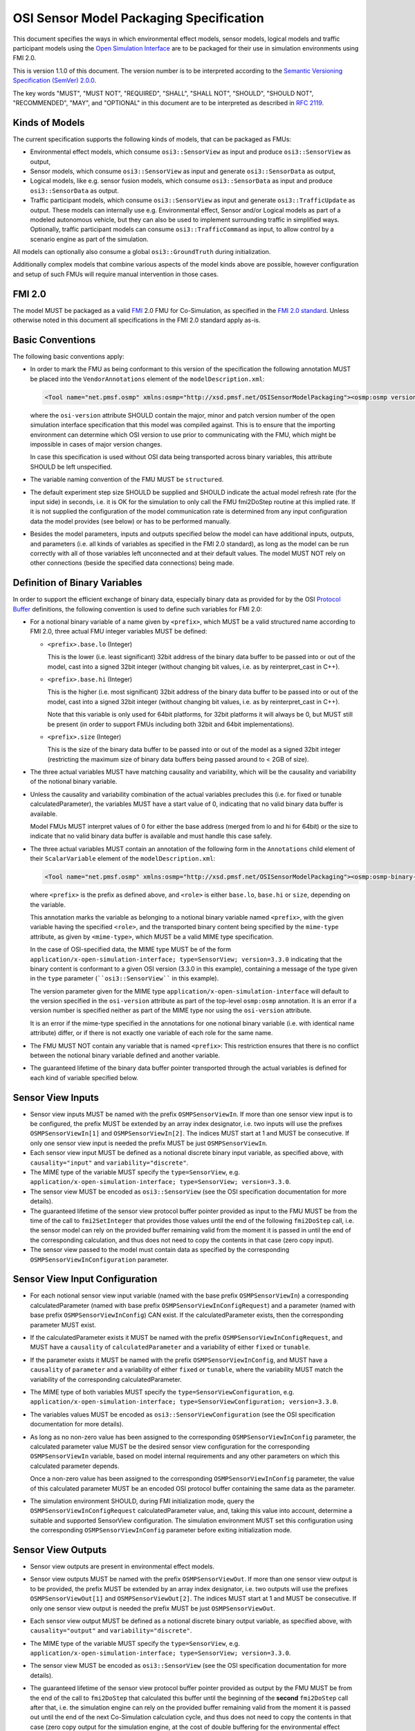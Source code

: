 OSI Sensor Model Packaging Specification
========================================

This document specifies the ways in which environmental effect models,
sensor models, logical models and traffic participant models using the
`Open Simulation Interface`_ are to be packaged for their use in simulation 
environments using FMI 2.0.

This is version 1.1.0 of this document. The version number is to be
interpreted according to the `Semantic Versioning Specification (SemVer)
2.0.0`_.

The key words "MUST", "MUST NOT", "REQUIRED", "SHALL", "SHALL NOT",
"SHOULD", "SHOULD NOT", "RECOMMENDED", "MAY", and "OPTIONAL" in this
document are to be interpreted as described in `RFC 2119`_.

Kinds of Models
---------------

The current specification supports the following kinds of models, that
can be packaged as FMUs:

-  Environmental effect models, which consume ``osi3::SensorView`` as input
   and produce ``osi3::SensorView`` as output,

-  Sensor models, which consume ``osi3::SensorView`` as input and generate
   ``osi3::SensorData`` as output, 

-  Logical models, like e.g. sensor fusion models, which consume
   ``osi3::SensorData`` as input and produce ``osi3::SensorData`` as output.

-  Traffic participant models, which consume ``osi3::SensorView`` as input
   and generate ``osi3::TrafficUpdate`` as output.  These models can
   internally use e.g. Environmental effect, Sensor and/or Logical models
   as part of a modeled autonomous vehicle, but they can also be used to
   implement surrounding traffic in simplified ways.  Optionally, traffic
   participant models can consume ``osi3::TrafficCommand`` as input, to
   allow control by a scenario engine as part of the simulation.

All models can optionally also consume a global ``osi3::GroundTruth``
during initialization.

Additionally complex models that combine various aspects of the model
kinds above are possible, however configuration and setup of such FMUs
will require manual intervention in those cases.

.. _fmi-20:

FMI 2.0
-------

The model MUST be packaged as a valid `FMI`_ 2.0 FMU for Co-Simulation,
as specified in the `FMI 2.0 standard`_. Unless otherwise noted in this
document all specifications in the FMI 2.0 standard apply as-is.

Basic Conventions
-----------------

The following basic conventions apply:

-  In order to mark the FMU as being conformant to this version of the
   specification the following annotation MUST be placed into the
   ``VendorAnnotations`` element of the ``modelDescription.xml``:

   .. code:: XML

      <Tool name="net.pmsf.osmp" xmlns:osmp="http://xsd.pmsf.net/OSISensorModelPackaging"><osmp:osmp version="1.1.0" osi-version="3.3.0"/></Tool>

   where the ``osi-version`` attribute SHOULD contain the major, minor
   and patch version number of the open simulation interface
   specification that this model was compiled against. This is to ensure
   that the importing environment can determine which OSI version to use
   prior to communicating with the FMU, which might be impossible in
   cases of major version changes.

   In case this specification is used without OSI data being transported
   across binary variables, this attribute SHOULD be left unspecified.

-  The variable naming convention of the FMU MUST be ``structured``.

-  The default experiment step size SHOULD be supplied and SHOULD
   indicate the actual model refresh rate (for the input side) in
   seconds, i.e. it is OK for the simulation to only call the FMU
   fmi2DoStep routine at this implied rate. If it is not supplied the
   configuration of the model communication rate is determined from any
   input configuration data the model provides (see below) or has to be
   performed manually.

-  Besides the model parameters, inputs and outputs specified below the
   model can have additional inputs, outputs, and parameters (i.e. all
   kinds of variables as specified in the FMI 2.0 standard), as long as
   the model can be run correctly with all of those variables left
   unconnected and at their default values. The model MUST NOT rely on
   other connections (beside the specified data connections) being made.

Definition of Binary Variables
------------------------------

In order to support the efficient exchange of binary data, especially
binary data as provided for by the OSI `Protocol Buffer <https://developers.google.com/protocol-buffers>`_ definitions,
the following convention is used to define such variables for FMI 2.0:

-  For a notional binary variable of a name given by ``<prefix>``, which
   MUST be a valid structured name according to FMI 2.0, three actual
   FMU integer variables MUST be defined:

   -  ``<prefix>.base.lo`` (Integer)

      This is the lower (i.e. least significant) 32bit address of the
      binary data buffer to be passed into or out of the model, cast
      into a signed 32bit integer (without changing bit values, i.e. as
      by reinterpret_cast in C++).

   -  ``<prefix>.base.hi`` (Integer)

      This is the higher (i.e. most significant) 32bit address of the
      binary data buffer to be passed into or out of the model, cast
      into a signed 32bit integer (without changing bit values, i.e. as
      by reinterpret_cast in C++).

      Note that this variable is only used for 64bit platforms, for
      32bit platforms it will always be 0, but MUST still be present (in
      order to support FMUs including both 32bit and 64bit
      implementations).

   -  ``<prefix>.size`` (Integer)

      This is the size of the binary data buffer to be passed into or
      out of the model as a signed 32bit integer (restricting the
      maximum size of binary data buffers being passed around to < 2GB
      of size).

-  The three actual variables MUST have matching causality and
   variability, which will be the causality and variability of the
   notional binary variable.

-  Unless the causality and variability combination of the actual
   variables precludes this (i.e. for fixed or tunable
   calculatedParameter), the variables MUST have a start value of 0,
   indicating that no valid binary data buffer is available.

   Model FMUs MUST interpret values of 0 for either the base address
   (merged from lo and hi for 64bit) or the size to indicate that no
   valid binary data buffer is available and must handle this case
   safely.

-  The three actual variables MUST contain an annotation of the
   following form in the ``Annotations`` child element of their
   ``ScalarVariable`` element of the ``modelDescription.xml``:

   .. code:: XML

      <Tool name="net.pmsf.osmp" xmlns:osmp="http://xsd.pmsf.net/OSISensorModelPackaging"><osmp:osmp-binary-variable name="<prefix>" role="<role>" mime-type="<mime-type>"/></Tool>

   where ``<prefix>`` is the prefix as defined above, and ``<role>`` is
   either ``base.lo``, ``base.hi`` or ``size``, depending on the
   variable.

   This annotation marks the variable as belonging to a notional binary
   variable named ``<prefix>``, with the given variable having the
   specified ``<role>``, and the transported binary content being
   specified by the ``mime-type`` attribute, as given by
   ``<mime-type>``, which MUST be a valid MIME type specification.

   In the case of OSI-specified data, the MIME type MUST be of the form
   ``application/x-open-simulation-interface; type=SensorView; version=3.3.0``
   indicating that the binary content is conformant to a given OSI
   version (3.3.0 in this example), containing a message of the type
   given in the ``type`` parameter (````osi3::SensorView```` in this
   example).

   The version parameter given for the MIME type
   ``application/x-open-simulation-interface`` will default to the
   version specified in the ``osi-version`` attribute as part of the
   top-level ``osmp:osmp`` annotation. It is an error if a version
   number is specified neither as part of the MIME type nor using the
   ``osi-version`` attribute.

   It is an error if the mime-type specified in the annotations for one
   notional binary variable (i.e. with identical name attribute) differ,
   or if there is not exactly one variable of each role for the same
   name.

-  The FMU MUST NOT contain any variable that is named ``<prefix>``:
   This restriction ensures that there is no conflict between the
   notional binary variable defined and another variable.

-  The guaranteed lifetime of the binary data buffer pointer transported
   through the actual variables is defined for each kind of variable
   specified below.

Sensor View Inputs
------------------

-  Sensor view inputs MUST be named with the prefix
   ``OSMPSensorViewIn``. If more than one sensor view input is to be
   configured, the prefix MUST be extended by an array index designator,
   i.e. two inputs will use the prefixes ``OSMPSensorViewIn[1]`` and
   ``OSMPSensorViewIn[2]``. The indices MUST start at 1 and MUST be
   consecutive. If only one sensor view input is needed the prefix MUST
   be just ``OSMPSensorViewIn``.

-  Each sensor view input MUST be defined as a notional discrete binary
   input variable, as specified above, with ``causality="input"`` and
   ``variability="discrete"``.

-  The MIME type of the variable MUST specify the ``type=SensorView``,
   e.g.
   ``application/x-open-simulation-interface; type=SensorView; version=3.3.0``.

-  The sensor view MUST be encoded as ``osi3::SensorView`` (see the OSI
   specification documentation for more details).

-  The guaranteed lifetime of the sensor view protocol buffer pointer
   provided as input to the FMU MUST be from the time of the call to
   ``fmi2SetInteger`` that provides those values until the end of the
   following ``fmi2DoStep`` call, i.e. the sensor model can rely on the
   provided buffer remaining valid from the moment it is passed in until
   the end of the corresponding calculation, and thus does not need to
   copy the contents in that case (zero copy input).

-  The sensor view passed to the model must contain data as specified by
   the corresponding ``OSMPSensorViewInConfiguration`` parameter.

Sensor View Input Configuration
-------------------------------

-  For each notional sensor view input variable (named with the base
   prefix ``OSMPSensorViewIn``) a corresponding calculatedParameter
   (named with base prefix ``OSMPSensorViewInConfigRequest``) and a
   parameter (named with base prefix ``OSMPSensorViewInConfig``) CAN
   exist. If the calculatedParameter exists, then the corresponding
   parameter MUST exist.

-  If the calculatedParameter exists it MUST be named with the prefix
   ``OSMPSensorViewInConfigRequest``, and MUST have a ``causality`` of
   ``calculatedParameter`` and a variability of either ``fixed`` or
   ``tunable``.

-  If the parameter exists it MUST be named with the prefix
   ``OSMPSensorViewInConfig``, and MUST have a ``causality`` of
   ``parameter`` and a variability of either ``fixed`` or ``tunable``,
   where the variability MUST match the variability of the corresponding
   calculatedParameter.

-  The MIME type of both variables MUST specify the
   ``type=SensorViewConfiguration``, e.g.
   ``application/x-open-simulation-interface; type=SensorViewConfiguration; version=3.3.0``.

-  The variables values MUST be encoded as ``osi3::SensorViewConfiguration``
   (see the OSI specification documentation for more details).

-  As long as no non-zero value has been assigned to the corresponding
   ``OSMPSensorViewInConfig`` parameter, the calculated parameter value
   MUST be the desired sensor view configuration for the corresponding
   ``OSMPSensorViewIn`` variable, based on model internal requirements
   and any other parameters on which this calculated parameter depends.

   Once a non-zero value has been assigned to the corresponding
   ``OSMPSensorViewInConfig`` parameter, the value of this calculated
   parameter MUST be an encoded OSI protocol buffer containing the same
   data as the parameter.

-  The simulation environment SHOULD, during FMI initialization mode,
   query the ``OSMPSensorViewInConfigRequest`` calculatedParameter
   value, and, taking this value into account, determine a suitable and
   supported SensorView configuration. The simulation environment MUST set this
   configuration using the corresponding ``OSMPSensorViewInConfig`` parameter
   before exiting initialization mode.

Sensor View Outputs
-------------------

-  Sensor view outputs are present in environmental effect models.

-  Sensor view outputs MUST be named with the prefix
   ``OSMPSensorViewOut``. If more than one sensor view output is to be
   provided, the prefix MUST be extended by an array index designator,
   i.e. two outputs will use the prefixes ``OSMPSensorViewOut[1]`` and
   ``OSMPSensorViewOut[2]``. The indices MUST start at 1 and MUST be
   consecutive. If only one sensor view output is needed the prefix MUST
   be just ``OSMPSensorViewOut``.

-  Each sensor view output MUST be defined as a notional discrete binary
   output variable, as specified above, with ``causality="output"`` and
   ``variability="discrete"``.

-  The MIME type of the variable MUST specify the ``type=SensorView``,
   e.g.
   ``application/x-open-simulation-interface; type=SensorView; version=3.3.0``.

-  The sensor view MUST be encoded as ``osi3::SensorView`` (see the OSI
   specification documentation for more details).

-  The guaranteed lifetime of the sensor view protocol buffer pointer
   provided as output by the FMU MUST be from the end of the call to
   ``fmi2DoStep`` that calculated this buffer until the beginning of the
   **second** ``fmi2DoStep`` call after that, i.e. the simulation engine
   can rely on the provided buffer remaining valid from the moment it is
   passed out until the end of the next Co-Simulation calculation cycle,
   and thus does not need to copy the contents in that case (zero copy
   output for the simulation engine, at the cost of double buffering for
   the environmental effect model).

   This arrangement (and hence the need for double buffering) is
   required to support use of the environmental effect model FMUs in
   simulation engines that have no special support for the protocol
   buffer pointers, i.e. using this convention it is possible to daisy
   chain FMUs with protocol buffer inputs/outputs in a normal simulation
   engine like e.g. MATLAB/Simulink, and get valid results.


Sensor Data Outputs
-------------------

-  Sensor data outputs MUST be named with the prefix
   ``OSMPSensorDataOut``. If more than one sensor data output is to be
   provided, the prefix MUST be extended by an array index designator,
   i.e. two outputs will use the prefixes ``OSMPSensorDataOut[1]`` and
   ``OSMPSensorDataOut[2]``. The indices MUST start at 1 and MUST be
   consecutive. If only one sensor data output is needed the prefix MUST
   be just ``OSMPSensorDataOut``.

-  Each sensor data output MUST be defined as a notional discrete binary
   output variable, as specified above, with ``causality="output"`` and
   ``variability="discrete"``.

-  The MIME type of the variable MUST specify the ``type=SensorData``,
   e.g.
   ``application/x-open-simulation-interface; type=SensorData; version=3.3.0``.

-  The sensor data MUST be encoded as ``osi3::SensorData`` (see the OSI
   specification documentation for more details).

-  The guaranteed lifetime of the sensor data protocol buffer pointer
   provided as output by the FMU MUST be from the end of the call to
   ``fmi2DoStep`` that calculated this buffer until the beginning of the
   **second** ``fmi2DoStep`` call after that, i.e. the simulation engine
   can rely on the provided buffer remaining valid from the moment it is
   passed out until the end of the next Co-Simulation calculation cycle,
   and thus does not need to copy the contents in that case (zero copy
   output for the simulation engine, at the cost of double buffering for
   the sensor model).

   This arrangement (and hence the need for double buffering) is
   required to support use of the sensor model FMUs in simulation
   engines that have no special support for the protocol buffer
   pointers, i.e. using this convention it is possible to daisy chain
   FMUs with protocol buffer inputs/outputs in a normal simulation
   engine like e.g. MATLAB/Simulink, and get valid results.

Sensor Data Inputs
------------------

-  Sensor data inputs are present in logical models.

-  Sensor data inputs MUST be named with the prefix
   ``OSMPSensorDataIn``. If more than one sensor data input is to be
   configured, the prefix MUST be extended by an array index designator,
   i.e. two inputs will use the prefixes ``OSMPSensorDataIn[1]`` and
   ``OSMPSensorDataIn[2]``. The indices MUST start at 1 and MUST be
   consecutive. If only one sensor data input is needed the prefix MUST
   be just ``OSMPSensorDataIn``.

-  Each sensor data input MUST be defined as a notional discrete binary
   input variable, as specified above, with ``causality="input"`` and
   ``variability="discrete"``.

-  The MIME type of the variable MUST specify the ``type=SensorData``,
   e.g.
   ``application/x-open-simulation-interface; type=SensorData; version=3.3.0``.

-  The sensor data MUST be encoded as ``osi3::SensorData`` (see the OSI
   specification documentation for more details).

-  The guaranteed lifetime of the sensor data protocol buffer pointer
   provided as input to the FMU MUST be from the time of the call to
   ``fmi2SetInteger`` that provides those values until the end of the
   following ``fmi2DoStep`` call, i.e. the logical model can rely on the
   provided buffer remaining valid from the moment it is passed in until
   the end of the corresponding calculation, and thus does not need to
   copy the contents in that case (zero copy input).

-  The sensor data passed to the model depends on any prior models or
   processes that generated the data, i.e. the exact details of the
   contents will depend on the processing pipeline.

GroundTruth Initialization Parameters
-------------------------------------

- All models CAN optionally consume an ``osi3::GroundTruth`` as an
  initialization parameter.

- If a model needs a ground truth during initialization, it MUST have
  a parameter named ``OSMPGroundTruthInit``. Its purpose is to provide
  the model with a view of the static environment (i.e. the map), in
  OSI format.

-  ``OSMPGroundTruthInit`` MUST be defined as a notional discrete binary
   input parameter variable, as specified above, with
   ``causality="parameter"``, ``variability="fixed"`` and ``initial="exact"``.

-  The MIME type of the variable MUST specify the ``type=GroundTruth``, e.g.
   ``application/x-open-simulation-interface; type=GroundTruth; version=3.3.0``.

- ``OSMPGroundTruthInit`` MUST be encoded as ``osi3::GroundTruth`` (see the OSI
  specification documentation for more details).

- ``OSMPGroundTruthInit`` MUST contain all static data (e.g. roads) encountered
  by the model during a simulation run. Any dynamic data (e.g. MovingObjects)
  it contains MUST NOT be used and has no specified semantics.

- The Ids of objects in ``OSMPGroundTruthInit`` MUST be identical to the Ids of
  the same objects contained in later ``OSMPSensorViewIn`` or other input data.

- If the model is instantiated multiple times, then all instantiations SHOULD
  receive the exact same content stored in the ``OSMPGroundTruthInit``
  parameter. This allows a model to do expensive map calculations only once
  during initialization, and to share the calculated data between multiple
  instantiations.

-  The guaranteed lifetime of the ground truth protocol buffer pointer
   provided as input to the FMU MUST be from the time of the call to
   ``fmi2SetInteger`` that provides those values until the end of the following
   ``fmi2ExitInitializationMode`` call.

Motion Request Input
--------------------

- A motion request input MUST be named with the prefix ``OSMPMotionRequestIn``.
  *only one motion request input shall be used?*
  
- Each motion request input MUST be defined as a notional discrete binary 
  input variable, as specified above, with ``causality="input"`` and 
  ``variability="discrete"``.

- The MIME type of the variable MUST specify the ``type=MotionRequest``,
  e.g. ``application/x-open-simulation-interface; type=MotionRequest; version=3.3.0``.
  
- The motion request MUST be encoded as ``osi3::MotionRequest`` (see the
  OSI specification documentation for more details). (*maybe a link?*)
   
- The guaranteed lifetime of the motion request protocol buffer pointer provided as input 
  to the FMU MUST be from the time of the call to ``fmi2SetInteger`` that provides those 
  values until the end of the following ``fmi2DoStep`` call, i.e. the agent model can rely 
  on the provided buffer remaining valid from the moment it is passed in until the end 
  of the corresponding calculation, and thus does not need to copy the contents in that
  case (zero copy input).
  
- The motion request passed to the FMU MUST contain one of the available ``OutputOptions``.
  In addition to the enumerator, the corresponding ``DesiredState`` or ``Trajectory`` has to
  be set, respectively.
  
- *Is there a SHOULD condition in the motion request message?*

Traffic Update Outputs
----------------------

-  Traffic update outputs MUST be named with the prefix
   ``OSMPTrafficUpdateOut``. If more than one traffic update output is
   to be provided, the prefix MUST be extended by an array index
   designator, i.e. two outputs will use the prefixes
   ``OSMPTrafficUpdateOut[1]`` and ``OSMPTrafficUpdateOut[2]``. The
   indices MUST start at 1 and MUST be consecutive. If only one traffic
   update output is needed the prefix MUST be just
   ``OSMPTrafficUpdateOut``.

-  Each traffic update output MUST be defined as a notional discrete
   binary output variable, as specified above, with
   ``causality="output"`` and ``variability="discrete"``.

-  The MIME type of the variable MUST specify the ``type=TrafficUpdate``,
   e.g.
   ``application/x-open-simulation-interface; type=TrafficUpdate; version=3.3.0``.

-  The traffic update MUST be encoded as ``osi3::TrafficUpdate`` (see the
   OSI specification documentation for more details).

-  The guaranteed lifetime of the traffic update protocol buffer pointer
   provided as output by the FMU MUST be from the end of the call to
   ``fmi2DoStep`` that calculated this buffer until the beginning of the
   **second** ``fmi2DoStep`` call after that, i.e. the simulation engine
   can rely on the provided buffer remaining valid from the moment it is
   passed out until the end of the next Co-Simulation calculation cycle,
   and thus does not need to copy the contents in that case (zero copy
   output for the simulation engine, at the cost of double buffering for
   the model).

   This arrangement (and hence the need for double buffering) is
   required to support use of the model FMUs in simulation
   engines that have no special support for the protocol buffer
   pointers, i.e. using this convention it is possible to daisy chain
   FMUs with protocol buffer inputs/outputs in a normal simulation
   engine like e.g. MATLAB/Simulink, and get valid results.

Traffic Command Inputs
----------------------

-  Traffic command inputs are optionally present in traffic participant
   models, in order to allow control of some parts of the traffic
   participant behavior by scenario engines.

-  Traffic command inputs MUST be named with the prefix
   ``OSMPTrafficCommandIn``. If more than one traffic command input is
   to be configured, the prefix MUST be extended by an array index
   designator, i.e. two inputs will use the prefixes
   ``OSMPTrafficCommandIn[1]`` and ``OSMPTrafficCommandIn[2]``. The
   indices MUST start at 1 and MUST be consecutive. If only one traffic
   command input is needed the prefix MUST be just
   ``OSMPTrafficCommandIn``.

-  Each traffic command input MUST be defined as a notional discrete
   binary input variable, as specified above, with ``causality="input"``
   and ``variability="discrete"``.

-  The MIME type of the variable MUST specify the ``type=TrafficCommand``,
   e.g.
   ``application/x-open-simulation-interface; type=TrafficCommand; version=3.3.0``.

-  The traffic command MUST be encoded as ``osi3::TrafficCommand`` (see
   the OSI specification documentation for more details).

-  The guaranteed lifetime of the traffic command protocol buffer pointer
   provided as input to the FMU MUST be from the time of the call to
   ``fmi2SetInteger`` that provides those values until the end of the
   following ``fmi2DoStep`` call, i.e. the model can rely on the provided
   buffer remaining valid from the moment it is passed in until the end
   of the corresponding calculation, and thus does not need to copy the
   contents in that case (zero copy input).

Examples
--------

An example dummy sensor model implementation is provided in the
OSMPDummySensor sub-directory of the examples directory of this
repository. Below you can find an example modelDescription.xml file that
would satisfy the requirements of this document for a sensor model FMU
with one input and output and no additional features:

.. code:: XML

  <?xml version="1.0" encoding="UTF-8"?>
  <fmiModelDescription
    fmiVersion="2.0"
    modelName="OSI Sensor Model Packaging Demo FMU"
    guid="aabc2174e20f08597cfae6947c96bf86"
    variableNamingConvention="structured">
    <CoSimulation
      modelIdentifier="OSMPDemoFMU"
      canNotUseMemoryManagementFunctions="true"/>
    <DefaultExperiment startTime="0.0" stepSize="0.020"/>
    <VendorAnnotations>
      <Tool name="net.pmsf.osmp" xmlns:osmp="http://xsd.pmsf.net/OSISensorModelPackaging"><osmp:osmp version="1.1.0" osi-version="3.3.0"/></Tool>
    </VendorAnnotations>
    <ModelVariables>
      <ScalarVariable name="OSMPSensorViewIn.base.lo" valueReference="0" causality="input" variability="discrete">
        <Integer start="0"/>
        <Annotations>
          <Tool name="net.pmsf.osmp" xmlns:osmp="http://xsd.pmsf.net/OSISensorModelPackaging"><osmp:osmp-binary-variable name="OSMPSensorViewIn" role="base.lo" mime-type="application/x-open-simulation-interface; type=SensorView; version=3.3.0"/></Tool>
        </Annotations>
      </ScalarVariable>
      <ScalarVariable name="OSMPSensorViewIn.base.hi" valueReference="1" causality="input" variability="discrete">
        <Integer start="0"/>
        <Annotations>
          <Tool name="net.pmsf.osmp" xmlns:osmp="http://xsd.pmsf.net/OSISensorModelPackaging"><osmp:osmp-binary-variable name="OSMPSensorViewIn" role="base.hi" mime-type="application/x-open-simulation-interface; type=SensorView; version=3.3.0"/></Tool>
        </Annotations>
      </ScalarVariable>
      <ScalarVariable name="OSMPSensorViewIn.size" valueReference="2" causality="input" variability="discrete">
        <Integer start="0"/>
        <Annotations>
          <Tool name="net.pmsf.osmp" xmlns:osmp="http://xsd.pmsf.net/OSISensorModelPackaging"><osmp:osmp-binary-variable name="OSMPSensorViewIn" role="size" mime-type="application/x-open-simulation-interface; type=SensorView; version=3.3.0"/></Tool>
        </Annotations>
      </ScalarVariable>
      <ScalarVariable name="OSMPSensorDataOut.base.lo" valueReference="3" causality="output" variability="discrete" initial="exact">
        <Integer start="0"/>
        <Annotations>
          <Tool name="net.pmsf.osmp" xmlns:osmp="http://xsd.pmsf.net/OSISensorModelPackaging"><osmp:osmp-binary-variable name="OSMPSensorDataOut" role="base.lo" mime-type="application/x-open-simulation-interface; type=SensorData; version=3.3.0"/></Tool>
        </Annotations>
      </ScalarVariable>
      <ScalarVariable name="OSMPSensorDataOut.base.hi" valueReference="4" causality="output" variability="discrete" initial="exact">
        <Integer start="0"/>
        <Annotations>
          <Tool name="net.pmsf.osmp" xmlns:osmp="http://xsd.pmsf.net/OSISensorModelPackaging"><osmp:osmp-binary-variable name="OSMPSensorDataOut" role="base.hi" mime-type="application/x-open-simulation-interface; type=SensorData; version=3.3.0"/></Tool>
        </Annotations>
      </ScalarVariable>
      <ScalarVariable name="OSMPSensorDataOut.size" valueReference="5" causality="output" variability="discrete" initial="exact">
        <Integer start="0"/>
        <Annotations>
          <Tool name="net.pmsf.osmp" xmlns:osmp="http://xsd.pmsf.net/OSISensorModelPackaging"><osmp:osmp-binary-variable name="OSMPSensorDataOut" role="size" mime-type="application/x-open-simulation-interface; type=SensorData; version=3.3.0"/></Tool>
        </Annotations>
      </ScalarVariable>
    </ModelVariables>
    <ModelStructure>
      <Outputs>
        <Unknown index="4"/>
        <Unknown index="5"/>
        <Unknown index="6"/>
      </Outputs>
    </ModelStructure>
  </fmiModelDescription>

Future Evolution
----------------

For FMI 3.0, which is currently in development, an opaque binary data
type (a binary data type that is defined in the same way as the current
string data type, but length terminated instead of zero-terminated) is
planned to be added. This will allow migration of sensor models using
the current convention to one where the relevant OSMP binary variables
will be directly mapped to such new binary variables, instead of relying
on the annotated trio of integer variables for each notional binary
variable as is currently specified. The life-time of the new FMI 3.0
variables will be the standard life-time of all FMI variables, and thus
shorter than is currently specified, so copying on input and output is
going to be required. Other than that the current specification can be
mapped 1:1 onto this new mechanism, and once FMI 3.0 is released, an
updated OSMP specification including this option and mapping will be
released.

.. _Open Simulation Interface: https://github.com/OpenSimulationInterface/open-simulation-interface
.. _Semantic Versioning Specification (SemVer) 2.0.0: http://semver.org/spec/v2.0.0.html
.. _RFC 2119: https://www.ietf.org/rfc/rfc2119.txt
.. _FMI: https://fmi-standard.org/
.. _FMI 2.0 standard: https://svn.modelica.org/fmi/branches/public/specifications/v2.0/FMI_for_ModelExchange_and_CoSimulation_v2.0.pdf
